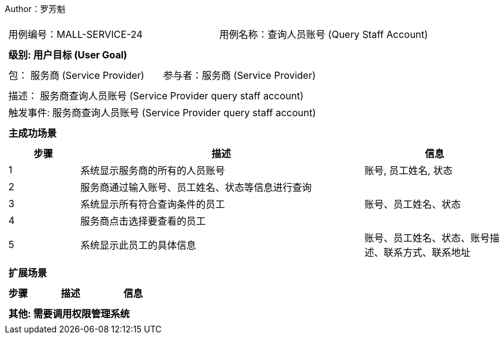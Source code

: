Author：罗芳魁
[cols="1a"]
|===

|
[frame="none"]
[cols="1,1"]
!===
! 用例编号：MALL-SERVICE-24
! 用例名称：查询人员账号 (Query Staff Account)

|
[frame="none"]
[cols="1", options="header"]
!===
! 级别: 用户目标 (User Goal)
!===

|
[frame="none"]
[cols="2"]
!===
! 包： 服务商 (Service Provider)
! 参与者：服务商 (Service Provider)
!===

|
[frame="none"]
[cols="1"]
!===
! 描述： 服务商查询人员账号 (Service Provider query staff account)
! 触发事件: 服务商查询人员账号 (Service Provider query staff account)
!===

|
[frame="none"]
[cols="1", options="header"]
!===
! 主成功场景
!===

|
[frame="none"]
[cols="1,4,2", options="header"]
!===
! 步骤 ! 描述 ! 信息

! 1
! 系统显示服务商的所有的人员账号
! 账号, 员工姓名, 状态

! 2
! 服务商通过输入账号、员工姓名、状态等信息进行查询
!

! 3
! 系统显示所有符合查询条件的员工
! 账号、员工姓名、状态

! 4
! 服务商点击选择要查看的员工
!

! 5
! 系统显示此员工的具体信息
! 账号、员工姓名、状态、账号描述、联系方式、联系地址

!===

|
[frame="none"]
[cols="1", options="header"]
!===
! 扩展场景
!===
|
[frame="none"]
[cols="1,4,2", options="header"]

!===
! 步骤 ! 描述 ! 信息
!===

|
[frame="none"]
[cols="1"]
!===
! 其他: 需要调用权限管理系统

!===
|===
